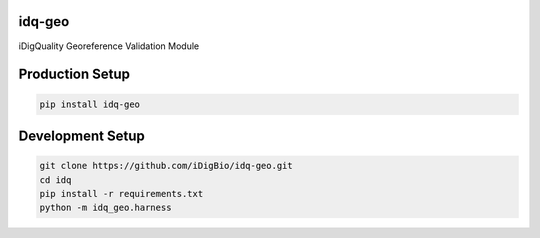 idq-geo
=======

iDigQuality Georeference Validation Module

Production Setup
================

.. code-block::
    
    pip install idq-geo

Development Setup
=================

.. code-block::

    git clone https://github.com/iDigBio/idq-geo.git
    cd idq
    pip install -r requirements.txt
    python -m idq_geo.harness
